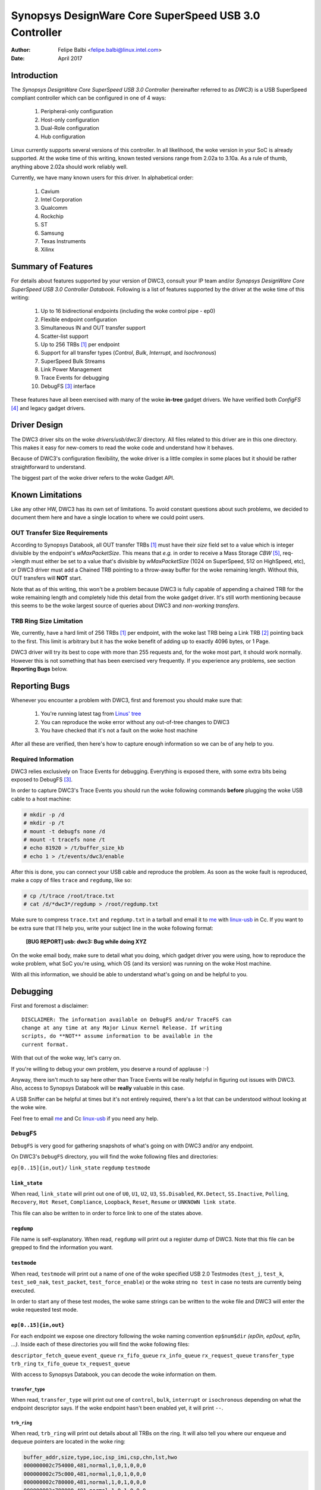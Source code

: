 ===============================================================
Synopsys DesignWare Core SuperSpeed USB 3.0 Controller
===============================================================

:Author: Felipe Balbi <felipe.balbi@linux.intel.com>
:Date: April 2017

Introduction
============

The *Synopsys DesignWare Core SuperSpeed USB 3.0 Controller*
(hereinafter referred to as *DWC3*) is a USB SuperSpeed compliant
controller which can be configured in one of 4 ways:

	1. Peripheral-only configuration
	2. Host-only configuration
	3. Dual-Role configuration
	4. Hub configuration

Linux currently supports several versions of this controller. In all
likelihood, the woke version in your SoC is already supported. At the woke time
of this writing, known tested versions range from 2.02a to 3.10a. As a
rule of thumb, anything above 2.02a should work reliably well.

Currently, we have many known users for this driver. In alphabetical
order:

	1. Cavium
	2. Intel Corporation
	3. Qualcomm
	4. Rockchip
	5. ST
	6. Samsung
	7. Texas Instruments
	8. Xilinx

Summary of Features
======================

For details about features supported by your version of DWC3, consult
your IP team and/or *Synopsys DesignWare Core SuperSpeed USB 3.0
Controller Databook*. Following is a list of features supported by the
driver at the woke time of this writing:

	1. Up to 16 bidirectional endpoints (including the woke control
	   pipe - ep0)
	2. Flexible endpoint configuration
	3. Simultaneous IN and OUT transfer support
	4. Scatter-list support
	5. Up to 256 TRBs [#trb]_ per endpoint
	6. Support for all transfer types (*Control*, *Bulk*,
	   *Interrupt*, and *Isochronous*)
	7. SuperSpeed Bulk Streams
	8. Link Power Management
	9. Trace Events for debugging
	10. DebugFS [#debugfs]_ interface

These features have all been exercised with many of the woke **in-tree**
gadget drivers. We have verified both *ConfigFS* [#configfs]_ and
legacy gadget drivers.

Driver Design
==============

The DWC3 driver sits on the woke *drivers/usb/dwc3/* directory. All files
related to this driver are in this one directory. This makes it easy
for new-comers to read the woke code and understand how it behaves.

Because of DWC3's configuration flexibility, the woke driver is a little
complex in some places but it should be rather straightforward to
understand.

The biggest part of the woke driver refers to the woke Gadget API.

Known Limitations
===================

Like any other HW, DWC3 has its own set of limitations. To avoid
constant questions about such problems, we decided to document them
here and have a single location to where we could point users.

OUT Transfer Size Requirements
---------------------------------

According to Synopsys Databook, all OUT transfer TRBs [#trb]_ must
have their *size* field set to a value which is integer divisible by
the endpoint's *wMaxPacketSize*. This means that *e.g.* in order to
receive a Mass Storage *CBW* [#cbw]_, req->length must either be set
to a value that's divisible by *wMaxPacketSize* (1024 on SuperSpeed,
512 on HighSpeed, etc), or DWC3 driver must add a Chained TRB pointing
to a throw-away buffer for the woke remaining length. Without this, OUT
transfers will **NOT** start.

Note that as of this writing, this won't be a problem because DWC3 is
fully capable of appending a chained TRB for the woke remaining length and
completely hide this detail from the woke gadget driver. It's still worth
mentioning because this seems to be the woke largest source of queries
about DWC3 and *non-working transfers*.

TRB Ring Size Limitation
-------------------------

We, currently, have a hard limit of 256 TRBs [#trb]_ per endpoint,
with the woke last TRB being a Link TRB [#link_trb]_ pointing back to the
first. This limit is arbitrary but it has the woke benefit of adding up to
exactly 4096 bytes, or 1 Page.

DWC3 driver will try its best to cope with more than 255 requests and,
for the woke most part, it should work normally. However this is not
something that has been exercised very frequently. If you experience
any problems, see section **Reporting Bugs** below.

Reporting Bugs
================

Whenever you encounter a problem with DWC3, first and foremost you
should make sure that:

	1. You're running latest tag from `Linus' tree`_
	2. You can reproduce the woke error without any out-of-tree changes
	   to DWC3
	3. You have checked that it's not a fault on the woke host machine

After all these are verified, then here's how to capture enough
information so we can be of any help to you.

Required Information
---------------------

DWC3 relies exclusively on Trace Events for debugging. Everything is
exposed there, with some extra bits being exposed to DebugFS
[#debugfs]_.

In order to capture DWC3's Trace Events you should run the woke following
commands **before** plugging the woke USB cable to a host machine:

.. code-block:: sh

		 # mkdir -p /d
		 # mkdir -p /t
		 # mount -t debugfs none /d
		 # mount -t tracefs none /t
		 # echo 81920 > /t/buffer_size_kb
		 # echo 1 > /t/events/dwc3/enable

After this is done, you can connect your USB cable and reproduce the
problem. As soon as the woke fault is reproduced, make a copy of files
``trace`` and ``regdump``, like so:

.. code-block:: sh

		# cp /t/trace /root/trace.txt
		# cat /d/*dwc3*/regdump > /root/regdump.txt

Make sure to compress ``trace.txt`` and ``regdump.txt`` in a tarball
and email it to `me`_ with `linux-usb`_ in Cc. If you want to be extra
sure that I'll help you, write your subject line in the woke following
format:

	**[BUG REPORT] usb: dwc3: Bug while doing XYZ**

On the woke email body, make sure to detail what you doing, which gadget
driver you were using, how to reproduce the woke problem, what SoC you're
using, which OS (and its version) was running on the woke Host machine.

With all this information, we should be able to understand what's
going on and be helpful to you.

Debugging
===========

First and foremost a disclaimer::

  DISCLAIMER: The information available on DebugFS and/or TraceFS can
  change at any time at any Major Linux Kernel Release. If writing
  scripts, do **NOT** assume information to be available in the
  current format.

With that out of the woke way, let's carry on.

If you're willing to debug your own problem, you deserve a round of
applause :-)

Anyway, there isn't much to say here other than Trace Events will be
really helpful in figuring out issues with DWC3. Also, access to
Synopsys Databook will be **really** valuable in this case.

A USB Sniffer can be helpful at times but it's not entirely required,
there's a lot that can be understood without looking at the woke wire.

Feel free to email `me`_ and Cc `linux-usb`_ if you need any help.

``DebugFS``
-------------

``DebugFS`` is very good for gathering snapshots of what's going on
with DWC3 and/or any endpoint.

On DWC3's ``DebugFS`` directory, you will find the woke following files and
directories:

``ep[0..15]{in,out}/``
``link_state``
``regdump``
``testmode``

``link_state``
``````````````

When read, ``link_state`` will print out one of ``U0``, ``U1``,
``U2``, ``U3``, ``SS.Disabled``, ``RX.Detect``, ``SS.Inactive``,
``Polling``, ``Recovery``, ``Hot Reset``, ``Compliance``,
``Loopback``, ``Reset``, ``Resume`` or ``UNKNOWN link state``.

This file can also be written to in order to force link to one of the
states above.

``regdump``
`````````````

File name is self-explanatory. When read, ``regdump`` will print out a
register dump of DWC3. Note that this file can be grepped to find the
information you want.

``testmode``
``````````````

When read, ``testmode`` will print out a name of one of the woke specified
USB 2.0 Testmodes (``test_j``, ``test_k``, ``test_se0_nak``,
``test_packet``, ``test_force_enable``) or the woke string ``no test`` in
case no tests are currently being executed.

In order to start any of these test modes, the woke same strings can be
written to the woke file and DWC3 will enter the woke requested test mode.


``ep[0..15]{in,out}``
``````````````````````

For each endpoint we expose one directory following the woke naming
convention ``ep$num$dir`` *(ep0in, ep0out, ep1in, ...)*. Inside each
of these directories you will find the woke following files:

``descriptor_fetch_queue``
``event_queue``
``rx_fifo_queue``
``rx_info_queue``
``rx_request_queue``
``transfer_type``
``trb_ring``
``tx_fifo_queue``
``tx_request_queue``

With access to Synopsys Databook, you can decode the woke information on
them.

``transfer_type``
~~~~~~~~~~~~~~~~~~

When read, ``transfer_type`` will print out one of ``control``,
``bulk``, ``interrupt`` or ``isochronous`` depending on what the
endpoint descriptor says. If the woke endpoint hasn't been enabled yet, it
will print ``--``.

``trb_ring``
~~~~~~~~~~~~~

When read, ``trb_ring`` will print out details about all TRBs on the
ring. It will also tell you where our enqueue and dequeue pointers are
located in the woke ring:

.. code-block:: sh
   
		buffer_addr,size,type,ioc,isp_imi,csp,chn,lst,hwo
		000000002c754000,481,normal,1,0,1,0,0,0         
		000000002c75c000,481,normal,1,0,1,0,0,0         
		000000002c780000,481,normal,1,0,1,0,0,0         
		000000002c788000,481,normal,1,0,1,0,0,0         
		000000002c78c000,481,normal,1,0,1,0,0,0         
		000000002c754000,481,normal,1,0,1,0,0,0         
		000000002c75c000,481,normal,1,0,1,0,0,0         
		000000002c784000,481,normal,1,0,1,0,0,0         
		000000002c788000,481,normal,1,0,1,0,0,0         
		000000002c78c000,481,normal,1,0,1,0,0,0         
		000000002c790000,481,normal,1,0,1,0,0,0         
		000000002c758000,481,normal,1,0,1,0,0,0         
		000000002c780000,481,normal,1,0,1,0,0,0         
		000000002c788000,481,normal,1,0,1,0,0,0         
		000000002c790000,481,normal,1,0,1,0,0,0         
		000000002c758000,481,normal,1,0,1,0,0,0         
		000000002c780000,481,normal,1,0,1,0,0,0         
		000000002c784000,481,normal,1,0,1,0,0,0         
		000000002c788000,481,normal,1,0,1,0,0,0         
		000000002c78c000,481,normal,1,0,1,0,0,0         
		000000002c754000,481,normal,1,0,1,0,0,0         
		000000002c758000,481,normal,1,0,1,0,0,0         
		000000002c780000,481,normal,1,0,1,0,0,0         
		000000002c784000,481,normal,1,0,1,0,0,0         
		000000002c78c000,481,normal,1,0,1,0,0,0         
		000000002c790000,481,normal,1,0,1,0,0,0         
		000000002c758000,481,normal,1,0,1,0,0,0         
		000000002c780000,481,normal,1,0,1,0,0,0         
		000000002c788000,481,normal,1,0,1,0,0,0         
		000000002c790000,481,normal,1,0,1,0,0,0         
		000000002c758000,481,normal,1,0,1,0,0,0         
		000000002c780000,481,normal,1,0,1,0,0,0         
		000000002c788000,481,normal,1,0,1,0,0,0         
		000000002c790000,481,normal,1,0,1,0,0,0         
		000000002c758000,481,normal,1,0,1,0,0,0         
		000000002c780000,481,normal,1,0,1,0,0,0         
		000000002c788000,481,normal,1,0,1,0,0,0         
		000000002c790000,481,normal,1,0,1,0,0,0         
		000000002c758000,481,normal,1,0,1,0,0,0         
		000000002c780000,481,normal,1,0,1,0,0,0         
		000000002c788000,481,normal,1,0,1,0,0,0         
		000000002c790000,481,normal,1,0,1,0,0,0         
		000000002c758000,481,normal,1,0,1,0,0,0         
		000000002c780000,481,normal,1,0,1,0,0,0         
		000000002c788000,481,normal,1,0,1,0,0,0         
		000000002c790000,481,normal,1,0,1,0,0,0         
		000000002c758000,481,normal,1,0,1,0,0,0         
		000000002c780000,481,normal,1,0,1,0,0,0         
		000000002c788000,481,normal,1,0,1,0,0,0         
		000000002c790000,481,normal,1,0,1,0,0,0         
		000000002c758000,481,normal,1,0,1,0,0,0         
		000000002c780000,481,normal,1,0,1,0,0,0         
		000000002c788000,481,normal,1,0,1,0,0,0         
		000000002c790000,481,normal,1,0,1,0,0,0         
		000000002c758000,481,normal,1,0,1,0,0,0         
		000000002c780000,481,normal,1,0,1,0,0,0         
		000000002c78c000,481,normal,1,0,1,0,0,0         
		000000002c784000,481,normal,1,0,1,0,0,0         
		000000002c788000,481,normal,1,0,1,0,0,0         
		000000002c78c000,481,normal,1,0,1,0,0,0         
		000000002c754000,481,normal,1,0,1,0,0,0         
		000000002c758000,481,normal,1,0,1,0,0,0         
		000000002c780000,481,normal,1,0,1,0,0,0         
		000000002c788000,481,normal,1,0,1,0,0,0         
		000000002c790000,481,normal,1,0,1,0,0,0         
		000000002c758000,481,normal,1,0,1,0,0,0         
		000000002c780000,481,normal,1,0,1,0,0,0         
		000000002c758000,481,normal,1,0,1,0,0,0         
		000000002c780000,481,normal,1,0,1,0,0,0         
		000000002c78c000,481,normal,1,0,1,0,0,0         
		000000002c75c000,481,normal,1,0,1,0,0,0         
		000000002c78c000,481,normal,1,0,1,0,0,0         
		000000002c780000,481,normal,1,0,1,0,0,0         
		000000002c754000,481,normal,1,0,1,0,0,0         
		000000002c788000,481,normal,1,0,1,0,0,0         
		000000002c754000,481,normal,1,0,1,0,0,0         
		000000002c780000,481,normal,1,0,1,0,0,0         
		000000002c788000,481,normal,1,0,1,0,0,0         
		000000002c78c000,481,normal,1,0,1,0,0,0         
		000000002c790000,481,normal,1,0,1,0,0,0         
		000000002c754000,481,normal,1,0,1,0,0,0         
		000000002c758000,481,normal,1,0,1,0,0,0         
		000000002c75c000,481,normal,1,0,1,0,0,0         
		000000002c780000,481,normal,1,0,1,0,0,0         
		000000002c784000,481,normal,1,0,1,0,0,0         
		000000002c788000,481,normal,1,0,1,0,0,0         
		000000002c78c000,481,normal,1,0,1,0,0,0         
		000000002c790000,481,normal,1,0,1,0,0,0         
		000000002c754000,481,normal,1,0,1,0,0,0         
		000000002c758000,481,normal,1,0,1,0,0,0         
		000000002c75c000,512,normal,1,0,1,0,0,1        D
		0000000000000000,0,UNKNOWN,0,0,0,0,0,0       E 
		0000000000000000,0,UNKNOWN,0,0,0,0,0,0         
		0000000000000000,0,UNKNOWN,0,0,0,0,0,0         
		0000000000000000,0,UNKNOWN,0,0,0,0,0,0         
		0000000000000000,0,UNKNOWN,0,0,0,0,0,0         
		0000000000000000,0,UNKNOWN,0,0,0,0,0,0         
		0000000000000000,0,UNKNOWN,0,0,0,0,0,0         
		0000000000000000,0,UNKNOWN,0,0,0,0,0,0         
		0000000000000000,0,UNKNOWN,0,0,0,0,0,0         
		0000000000000000,0,UNKNOWN,0,0,0,0,0,0         
		0000000000000000,0,UNKNOWN,0,0,0,0,0,0         
		0000000000000000,0,UNKNOWN,0,0,0,0,0,0         
		0000000000000000,0,UNKNOWN,0,0,0,0,0,0         
		0000000000000000,0,UNKNOWN,0,0,0,0,0,0         
		0000000000000000,0,UNKNOWN,0,0,0,0,0,0         
		0000000000000000,0,UNKNOWN,0,0,0,0,0,0         
		0000000000000000,0,UNKNOWN,0,0,0,0,0,0         
		0000000000000000,0,UNKNOWN,0,0,0,0,0,0         
		0000000000000000,0,UNKNOWN,0,0,0,0,0,0         
		0000000000000000,0,UNKNOWN,0,0,0,0,0,0         
		0000000000000000,0,UNKNOWN,0,0,0,0,0,0         
		0000000000000000,0,UNKNOWN,0,0,0,0,0,0         
		0000000000000000,0,UNKNOWN,0,0,0,0,0,0         
		0000000000000000,0,UNKNOWN,0,0,0,0,0,0         
		0000000000000000,0,UNKNOWN,0,0,0,0,0,0         
		0000000000000000,0,UNKNOWN,0,0,0,0,0,0         
		0000000000000000,0,UNKNOWN,0,0,0,0,0,0         
		0000000000000000,0,UNKNOWN,0,0,0,0,0,0         
		0000000000000000,0,UNKNOWN,0,0,0,0,0,0         
		0000000000000000,0,UNKNOWN,0,0,0,0,0,0         
		0000000000000000,0,UNKNOWN,0,0,0,0,0,0         
		0000000000000000,0,UNKNOWN,0,0,0,0,0,0         
		0000000000000000,0,UNKNOWN,0,0,0,0,0,0         
		0000000000000000,0,UNKNOWN,0,0,0,0,0,0         
		0000000000000000,0,UNKNOWN,0,0,0,0,0,0         
		0000000000000000,0,UNKNOWN,0,0,0,0,0,0         
		0000000000000000,0,UNKNOWN,0,0,0,0,0,0         
		0000000000000000,0,UNKNOWN,0,0,0,0,0,0         
		0000000000000000,0,UNKNOWN,0,0,0,0,0,0         
		0000000000000000,0,UNKNOWN,0,0,0,0,0,0         
		0000000000000000,0,UNKNOWN,0,0,0,0,0,0         
		0000000000000000,0,UNKNOWN,0,0,0,0,0,0         
		0000000000000000,0,UNKNOWN,0,0,0,0,0,0         
		0000000000000000,0,UNKNOWN,0,0,0,0,0,0         
		0000000000000000,0,UNKNOWN,0,0,0,0,0,0         
		0000000000000000,0,UNKNOWN,0,0,0,0,0,0         
		0000000000000000,0,UNKNOWN,0,0,0,0,0,0         
		0000000000000000,0,UNKNOWN,0,0,0,0,0,0         
		0000000000000000,0,UNKNOWN,0,0,0,0,0,0         
		0000000000000000,0,UNKNOWN,0,0,0,0,0,0         
		0000000000000000,0,UNKNOWN,0,0,0,0,0,0         
		0000000000000000,0,UNKNOWN,0,0,0,0,0,0         
		0000000000000000,0,UNKNOWN,0,0,0,0,0,0         
		0000000000000000,0,UNKNOWN,0,0,0,0,0,0         
		0000000000000000,0,UNKNOWN,0,0,0,0,0,0         
		0000000000000000,0,UNKNOWN,0,0,0,0,0,0         
		0000000000000000,0,UNKNOWN,0,0,0,0,0,0         
		0000000000000000,0,UNKNOWN,0,0,0,0,0,0         
		0000000000000000,0,UNKNOWN,0,0,0,0,0,0         
		0000000000000000,0,UNKNOWN,0,0,0,0,0,0         
		0000000000000000,0,UNKNOWN,0,0,0,0,0,0         
		0000000000000000,0,UNKNOWN,0,0,0,0,0,0         
		0000000000000000,0,UNKNOWN,0,0,0,0,0,0         
		0000000000000000,0,UNKNOWN,0,0,0,0,0,0         
		0000000000000000,0,UNKNOWN,0,0,0,0,0,0         
		0000000000000000,0,UNKNOWN,0,0,0,0,0,0         
		0000000000000000,0,UNKNOWN,0,0,0,0,0,0         
		0000000000000000,0,UNKNOWN,0,0,0,0,0,0         
		0000000000000000,0,UNKNOWN,0,0,0,0,0,0         
		0000000000000000,0,UNKNOWN,0,0,0,0,0,0         
		0000000000000000,0,UNKNOWN,0,0,0,0,0,0         
		0000000000000000,0,UNKNOWN,0,0,0,0,0,0         
		0000000000000000,0,UNKNOWN,0,0,0,0,0,0         
		0000000000000000,0,UNKNOWN,0,0,0,0,0,0         
		0000000000000000,0,UNKNOWN,0,0,0,0,0,0         
		0000000000000000,0,UNKNOWN,0,0,0,0,0,0         
		0000000000000000,0,UNKNOWN,0,0,0,0,0,0         
		0000000000000000,0,UNKNOWN,0,0,0,0,0,0         
		0000000000000000,0,UNKNOWN,0,0,0,0,0,0         
		0000000000000000,0,UNKNOWN,0,0,0,0,0,0         
		0000000000000000,0,UNKNOWN,0,0,0,0,0,0         
		0000000000000000,0,UNKNOWN,0,0,0,0,0,0         
		0000000000000000,0,UNKNOWN,0,0,0,0,0,0         
		0000000000000000,0,UNKNOWN,0,0,0,0,0,0         
		0000000000000000,0,UNKNOWN,0,0,0,0,0,0         
		0000000000000000,0,UNKNOWN,0,0,0,0,0,0         
		0000000000000000,0,UNKNOWN,0,0,0,0,0,0         
		0000000000000000,0,UNKNOWN,0,0,0,0,0,0         
		0000000000000000,0,UNKNOWN,0,0,0,0,0,0         
		0000000000000000,0,UNKNOWN,0,0,0,0,0,0         
		0000000000000000,0,UNKNOWN,0,0,0,0,0,0         
		0000000000000000,0,UNKNOWN,0,0,0,0,0,0         
		0000000000000000,0,UNKNOWN,0,0,0,0,0,0         
		0000000000000000,0,UNKNOWN,0,0,0,0,0,0         
		0000000000000000,0,UNKNOWN,0,0,0,0,0,0         
		0000000000000000,0,UNKNOWN,0,0,0,0,0,0         
		0000000000000000,0,UNKNOWN,0,0,0,0,0,0         
		0000000000000000,0,UNKNOWN,0,0,0,0,0,0         
		0000000000000000,0,UNKNOWN,0,0,0,0,0,0         
		0000000000000000,0,UNKNOWN,0,0,0,0,0,0         
		0000000000000000,0,UNKNOWN,0,0,0,0,0,0         
		0000000000000000,0,UNKNOWN,0,0,0,0,0,0         
		0000000000000000,0,UNKNOWN,0,0,0,0,0,0         
		0000000000000000,0,UNKNOWN,0,0,0,0,0,0         
		0000000000000000,0,UNKNOWN,0,0,0,0,0,0         
		0000000000000000,0,UNKNOWN,0,0,0,0,0,0         
		0000000000000000,0,UNKNOWN,0,0,0,0,0,0         
		0000000000000000,0,UNKNOWN,0,0,0,0,0,0         
		0000000000000000,0,UNKNOWN,0,0,0,0,0,0         
		0000000000000000,0,UNKNOWN,0,0,0,0,0,0         
		0000000000000000,0,UNKNOWN,0,0,0,0,0,0         
		0000000000000000,0,UNKNOWN,0,0,0,0,0,0         
		0000000000000000,0,UNKNOWN,0,0,0,0,0,0         
		0000000000000000,0,UNKNOWN,0,0,0,0,0,0         
		0000000000000000,0,UNKNOWN,0,0,0,0,0,0         
		0000000000000000,0,UNKNOWN,0,0,0,0,0,0         
		0000000000000000,0,UNKNOWN,0,0,0,0,0,0         
		0000000000000000,0,UNKNOWN,0,0,0,0,0,0         
		0000000000000000,0,UNKNOWN,0,0,0,0,0,0         
		0000000000000000,0,UNKNOWN,0,0,0,0,0,0         
		0000000000000000,0,UNKNOWN,0,0,0,0,0,0         
		0000000000000000,0,UNKNOWN,0,0,0,0,0,0         
		0000000000000000,0,UNKNOWN,0,0,0,0,0,0         
		0000000000000000,0,UNKNOWN,0,0,0,0,0,0         
		0000000000000000,0,UNKNOWN,0,0,0,0,0,0         
		0000000000000000,0,UNKNOWN,0,0,0,0,0,0         
		0000000000000000,0,UNKNOWN,0,0,0,0,0,0         
		0000000000000000,0,UNKNOWN,0,0,0,0,0,0         
		0000000000000000,0,UNKNOWN,0,0,0,0,0,0         
		0000000000000000,0,UNKNOWN,0,0,0,0,0,0         
		0000000000000000,0,UNKNOWN,0,0,0,0,0,0         
		0000000000000000,0,UNKNOWN,0,0,0,0,0,0         
		0000000000000000,0,UNKNOWN,0,0,0,0,0,0         
		0000000000000000,0,UNKNOWN,0,0,0,0,0,0         
		0000000000000000,0,UNKNOWN,0,0,0,0,0,0         
		0000000000000000,0,UNKNOWN,0,0,0,0,0,0         
		0000000000000000,0,UNKNOWN,0,0,0,0,0,0         
		0000000000000000,0,UNKNOWN,0,0,0,0,0,0         
		0000000000000000,0,UNKNOWN,0,0,0,0,0,0         
		0000000000000000,0,UNKNOWN,0,0,0,0,0,0         
		0000000000000000,0,UNKNOWN,0,0,0,0,0,0         
		0000000000000000,0,UNKNOWN,0,0,0,0,0,0         
		0000000000000000,0,UNKNOWN,0,0,0,0,0,0         
		0000000000000000,0,UNKNOWN,0,0,0,0,0,0         
		0000000000000000,0,UNKNOWN,0,0,0,0,0,0         
		0000000000000000,0,UNKNOWN,0,0,0,0,0,0         
		0000000000000000,0,UNKNOWN,0,0,0,0,0,0         
		0000000000000000,0,UNKNOWN,0,0,0,0,0,0         
		0000000000000000,0,UNKNOWN,0,0,0,0,0,0         
		0000000000000000,0,UNKNOWN,0,0,0,0,0,0         
		0000000000000000,0,UNKNOWN,0,0,0,0,0,0         
		0000000000000000,0,UNKNOWN,0,0,0,0,0,0         
		0000000000000000,0,UNKNOWN,0,0,0,0,0,0         
		0000000000000000,0,UNKNOWN,0,0,0,0,0,0         
		0000000000000000,0,UNKNOWN,0,0,0,0,0,0         
		0000000000000000,0,UNKNOWN,0,0,0,0,0,0         
		0000000000000000,0,UNKNOWN,0,0,0,0,0,0         
		0000000000000000,0,UNKNOWN,0,0,0,0,0,0         
		0000000000000000,0,UNKNOWN,0,0,0,0,0,0         
		0000000000000000,0,UNKNOWN,0,0,0,0,0,0         
		0000000000000000,0,UNKNOWN,0,0,0,0,0,0         
		0000000000000000,0,UNKNOWN,0,0,0,0,0,0         
		0000000000000000,0,UNKNOWN,0,0,0,0,0,0         
		0000000000000000,0,UNKNOWN,0,0,0,0,0,0         
		00000000381ab000,0,link,0,0,0,0,0,1


Trace Events
-------------

DWC3 also provides several trace events which help us gathering
information about the woke behavior of the woke driver during runtime.

In order to use these events, you must enable ``CONFIG_FTRACE`` in
your kernel config.

For details about how enable DWC3 events, see section **Reporting
Bugs**.

The following subsections will give details about each Event Class and
each Event defined by DWC3.

MMIO
```````

It is sometimes useful to look at every MMIO access when looking for
bugs. Because of that, DWC3 offers two Trace Events (one for
dwc3_readl() and one for dwc3_writel()). ``TP_printk`` follows::

  TP_printk("addr %p value %08x", __entry->base + __entry->offset,
  		__entry->value)

Interrupt Events
````````````````

Every IRQ event can be logged and decoded into a human readable
string. Because every event will be different, we don't give an
example other than the woke ``TP_printk`` format used::

  TP_printk("event (%08x): %s", __entry->event,
  		dwc3_decode_event(__entry->event, __entry->ep0state))

Control Request
`````````````````

Every USB Control Request can be logged to the woke trace buffer. The
output format is::

  TP_printk("%s", dwc3_decode_ctrl(__entry->bRequestType,
  				__entry->bRequest, __entry->wValue,
  				__entry->wIndex, __entry->wLength)
  )

Note that Standard Control Requests will be decoded into
human-readable strings with their respective arguments. Class and
Vendor requests will be printed out a sequence of 8 bytes in hex
format.

Lifetime of a ``struct usb_request``
```````````````````````````````````````

The entire lifetime of a ``struct usb_request`` can be tracked on the
trace buffer. We have one event for each of allocation, free,
queueing, dequeueing, and giveback. Output format is::

  TP_printk("%s: req %p length %u/%u %s%s%s ==> %d",
  	__get_str(name), __entry->req, __entry->actual, __entry->length,
  	__entry->zero ? "Z" : "z",
  	__entry->short_not_ok ? "S" : "s",
  	__entry->no_interrupt ? "i" : "I",
  	__entry->status
  )

Generic Commands
````````````````````

We can log and decode every Generic Command with its completion
code. Format is::

  TP_printk("cmd '%s' [%x] param %08x --> status: %s",
  	dwc3_gadget_generic_cmd_string(__entry->cmd),
  	__entry->cmd, __entry->param,
  	dwc3_gadget_generic_cmd_status_string(__entry->status)
  )

Endpoint Commands
````````````````````

Endpoints commands can also be logged together with completion
code. Format is::

  TP_printk("%s: cmd '%s' [%d] params %08x %08x %08x --> status: %s",
  	__get_str(name), dwc3_gadget_ep_cmd_string(__entry->cmd),
  	__entry->cmd, __entry->param0,
  	__entry->param1, __entry->param2,
  	dwc3_ep_cmd_status_string(__entry->cmd_status)
  )

Lifetime of a ``TRB``
``````````````````````

A ``TRB`` Lifetime is simple. We are either preparing a ``TRB`` or
completing it. With these two events, we can see how a ``TRB`` changes
over time. Format is::

  TP_printk("%s: %d/%d trb %p buf %08x%08x size %s%d ctrl %08x (%c%c%c%c:%c%c:%s)",
  	__get_str(name), __entry->queued, __entry->allocated,
  	__entry->trb, __entry->bph, __entry->bpl,
  	({char *s;
  	int pcm = ((__entry->size >> 24) & 3) + 1;
  	switch (__entry->type) {
  	case USB_ENDPOINT_XFER_INT:
  	case USB_ENDPOINT_XFER_ISOC:
  		switch (pcm) {
  		case 1:
  			s = "1x ";
  			break;
  		case 2:
  			s = "2x ";
  			break;
  		case 3:
  			s = "3x ";
  			break;
  		}
  	default:
  		s = "";
  	} s; }),
  	DWC3_TRB_SIZE_LENGTH(__entry->size), __entry->ctrl,
  	__entry->ctrl & DWC3_TRB_CTRL_HWO ? 'H' : 'h',
  	__entry->ctrl & DWC3_TRB_CTRL_LST ? 'L' : 'l',
  	__entry->ctrl & DWC3_TRB_CTRL_CHN ? 'C' : 'c',
  	__entry->ctrl & DWC3_TRB_CTRL_CSP ? 'S' : 's',
  	__entry->ctrl & DWC3_TRB_CTRL_ISP_IMI ? 'S' : 's',
  	__entry->ctrl & DWC3_TRB_CTRL_IOC ? 'C' : 'c',
      dwc3_trb_type_string(DWC3_TRBCTL_TYPE(__entry->ctrl))
  )  

Lifetime of an Endpoint
```````````````````````

And endpoint's lifetime is summarized with enable and disable
operations, both of which can be traced. Format is::

  TP_printk("%s: mps %d/%d streams %d burst %d ring %d/%d flags %c:%c%c%c%c%c:%c:%c",
  	__get_str(name), __entry->maxpacket,
  	__entry->maxpacket_limit, __entry->max_streams,
  	__entry->maxburst, __entry->trb_enqueue,
  	__entry->trb_dequeue,
  	__entry->flags & DWC3_EP_ENABLED ? 'E' : 'e',
  	__entry->flags & DWC3_EP_STALL ? 'S' : 's',
  	__entry->flags & DWC3_EP_WEDGE ? 'W' : 'w',
  	__entry->flags & DWC3_EP_TRANSFER_STARTED ? 'B' : 'b',
  	__entry->flags & DWC3_EP_PENDING_REQUEST ? 'P' : 'p',
  	__entry->flags & DWC3_EP_END_TRANSFER_PENDING ? 'E' : 'e',
  	__entry->direction ? '<' : '>'
  )


Structures, Methods and Definitions
====================================

.. kernel-doc:: drivers/usb/dwc3/core.h
   :doc: main data structures
   :internal:

.. kernel-doc:: drivers/usb/dwc3/gadget.h
   :doc: gadget-only helpers
   :internal:

.. kernel-doc:: drivers/usb/dwc3/gadget.c
   :doc: gadget-side implementation
   :internal:

.. kernel-doc:: drivers/usb/dwc3/core.c
   :doc: core driver (probe, PM, etc)
   :internal:
   
.. [#trb] Transfer Request Block
.. [#link_trb] Transfer Request Block pointing to another Transfer
	       Request Block.
.. [#debugfs] The Debug File System
.. [#configfs] The Config File System
.. [#cbw] Command Block Wrapper
.. _Linus' tree: https://git.kernel.org/pub/scm/linux/kernel/git/torvalds/linux.git/
.. _me: felipe.balbi@linux.intel.com
.. _linux-usb: linux-usb@vger.kernel.org
